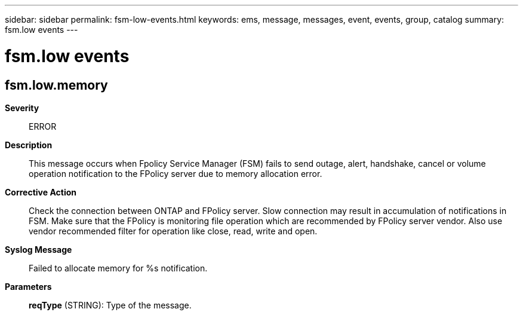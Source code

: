 ---
sidebar: sidebar
permalink: fsm-low-events.html
keywords: ems, message, messages, event, events, group, catalog
summary: fsm.low events
---

= fsm.low events
:toclevels: 1
:hardbreaks:
:nofooter:
:icons: font
:linkattrs:
:imagesdir: ./media/

== fsm.low.memory
*Severity*::
ERROR
*Description*::
This message occurs when Fpolicy Service Manager (FSM) fails to send outage, alert, handshake, cancel or volume operation notification to the FPolicy server due to memory allocation error.
*Corrective Action*::
Check the connection between ONTAP and FPolicy server. Slow connection may result in accumulation of notifications in FSM. Make sure that the FPolicy is monitoring file operation which are recommended by FPolicy server vendor. Also use vendor recommended filter for operation like close, read, write and open.
*Syslog Message*::
Failed to allocate memory for %s notification.
*Parameters*::
*reqType* (STRING): Type of the message.
